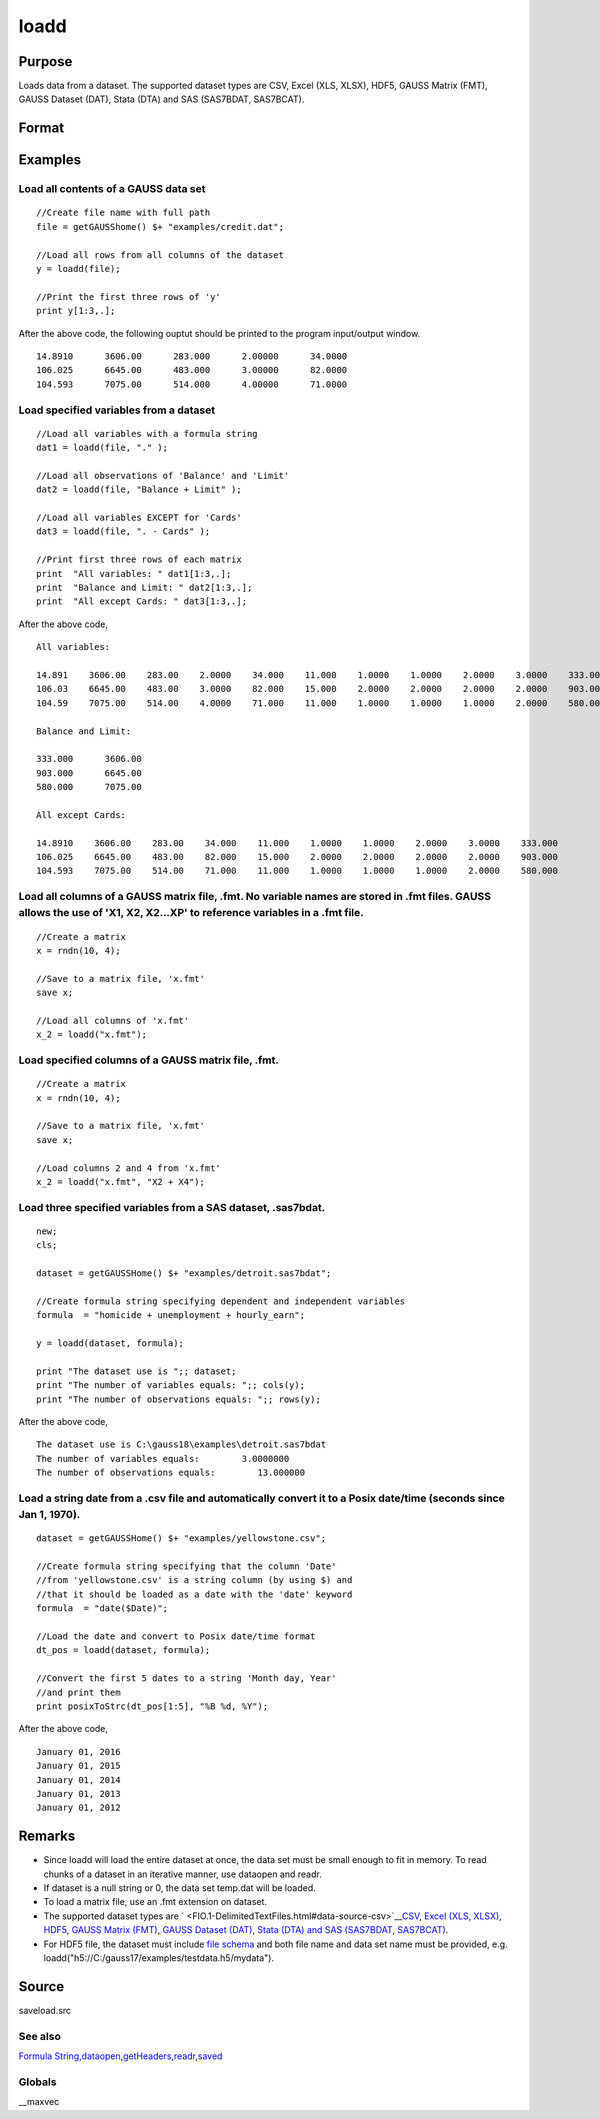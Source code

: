
loadd
==============================================

Purpose
----------------
Loads data from a dataset. The supported dataset types are CSV, Excel (XLS, XLSX), HDF5, GAUSS Matrix (FMT), GAUSS Dataset (DAT), Stata (DTA) and SAS (SAS7BDAT, SAS7BCAT).

Format
----------------
.. function:: loadd(dataset) 
			  loadd(dataset, varnames)

    :param dataset: name of dataset.
    :type dataset: string

    :param varnames: indicating which variable names to load from the data set
        E.g ".", include all variables;
        E.g.  "Income + Limit ", include "Income" and "Limit";
        E.g ". - Cards", '-' means exclude "Cards".
    :type varnames: Formula string

    :returns: y (*NxK matrix*) of data.

Examples
----------------

Load all contents of a GAUSS data set
+++++++++++++++++++++++++++++++++++++

::

    //Create file name with full path
    file = getGAUSShome() $+ "examples/credit.dat";				
    
    //Load all rows from all columns of the dataset
    y = loadd(file);
    
    //Print the first three rows of 'y'
    print y[1:3,.];

After the above code, the following ouptut should be printed to the program input/output window.

::

    14.8910      3606.00      283.000      2.00000      34.0000 
    106.025      6645.00      483.000      3.00000      82.0000 
    104.593      7075.00      514.000      4.00000      71.0000

Load specified variables from a dataset
+++++++++++++++++++++++++++++++++++++++

::

    //Load all variables with a formula string
    dat1 = loadd(file, "." );
    
    //Load all observations of 'Balance' and 'Limit'
    dat2 = loadd(file, "Balance + Limit" );
    
    //Load all variables EXCEPT for 'Cards'
    dat3 = loadd(file, ". - Cards" );
    
    //Print first three rows of each matrix
    print  "All variables: " dat1[1:3,.];
    print  "Balance and Limit: " dat2[1:3,.];
    print  "All except Cards: " dat3[1:3,.];

After the above code,

::

    All variables: 
    
    14.891    3606.00    283.00    2.0000    34.000    11.000    1.0000    1.0000    2.0000    3.0000    333.000
    106.03    6645.00    483.00    3.0000    82.000    15.000    2.0000    2.0000    2.0000    2.0000    903.000
    104.59    7075.00    514.00    4.0000    71.000    11.000    1.0000    1.0000    1.0000    2.0000    580.000
    		
    Balance and Limit:
    
    333.000      3606.00 
    903.000      6645.00 
    580.000      7075.00 
    
    All except Cards: 
    
    14.8910    3606.00    283.00    34.000    11.000    1.0000    1.0000    2.0000    3.0000    333.000 
    106.025    6645.00    483.00    82.000    15.000    2.0000    2.0000    2.0000    2.0000    903.000 
    104.593    7075.00    514.00    71.000    11.000    1.0000    1.0000    1.0000    2.0000    580.000

Load all columns of a GAUSS matrix file, .fmt. No variable names are stored in .fmt files. GAUSS allows the use of 'X1, X2, X2...XP' to reference variables in a .fmt file.
+++++++++++++++++++++++++++++++++++++++++++++++++++++++++++++++++++++++++++++++++++++++++++++++++++++++++++++++++++++++++++++++++++++++++++++++++++++++++++++++++++++++++++

::

    //Create a matrix
    x = rndn(10, 4);
    
    //Save to a matrix file, 'x.fmt'
    save x;
    
    //Load all columns of 'x.fmt'
    x_2 = loadd("x.fmt");

Load specified columns of a GAUSS matrix file, .fmt.
++++++++++++++++++++++++++++++++++++++++++++++++++++

::

    //Create a matrix
    x = rndn(10, 4);
    
    //Save to a matrix file, 'x.fmt'
    save x;
    
    //Load columns 2 and 4 from 'x.fmt'
    x_2 = loadd("x.fmt", "X2 + X4");

Load three specified variables from a SAS dataset, .sas7bdat.
+++++++++++++++++++++++++++++++++++++++++++++++++++++++++++++

::

    new;
    cls;
    
    dataset = getGAUSSHome() $+ "examples/detroit.sas7bdat";
    
    //Create formula string specifying dependent and independent variables
    formula  = "homicide + unemployment + hourly_earn";
    
    y = loadd(dataset, formula);
    
    print "The dataset use is ";; dataset;
    print "The number of variables equals: ";; cols(y);
    print "The number of observations equals: ";; rows(y);

After the above code,

::

    The dataset use is C:\gauss18\examples\detroit.sas7bdat
    The number of variables equals:        3.0000000 
    The number of observations equals:        13.000000

Load a string date from a .csv file and automatically convert it to a Posix date/time (seconds since Jan 1, 1970).
++++++++++++++++++++++++++++++++++++++++++++++++++++++++++++++++++++++++++++++++++++++++++++++++++++++++++++++++++

::

    dataset = getGAUSSHome() $+ "examples/yellowstone.csv";
    
    //Create formula string specifying that the column 'Date'
    //from 'yellowstone.csv' is a string column (by using $) and
    //that it should be loaded as a date with the 'date' keyword
    formula  = "date($Date)";
    
    //Load the date and convert to Posix date/time format
    dt_pos = loadd(dataset, formula);
    
    //Convert the first 5 dates to a string 'Month day, Year'
    //and print them
    print posixToStrc(dt_pos[1:5], "%B %d, %Y");

After the above code,

::

    January 01, 2016 
    January 01, 2015 
    January 01, 2014 
    January 01, 2013 
    January 01, 2012

Remarks
-------

-  Since loadd will load the entire dataset at once, the data set must
   be small enough to fit in memory. To read chunks of a dataset in an
   iterative manner, use dataopen and readr.
-  If dataset is a null string or 0, the data set temp.dat will be
   loaded.
-  To load a matrix file, use an .fmt extension on dataset.
-  The supported dataset types are
   ` <FIO.1-DelimitedTextFiles.html#data-source-csv>`__\ `CSV <FIO.1-DelimitedTextFiles.html#data-source-csv>`__,
   `Excel (XLS, XLSX) <FIO.3-Spreadsheets.html#data-source-excel>`__,
   `HDF5 <FIO.4-HDF5Files.html#data-source-hdf5>`__, `GAUSS Matrix
   (FMT) <FIO.6-GAUSSMatrixFiles.html#data-source-gauss-matrix>`__,
   `GAUSS Dataset
   (DAT) <FIO.5-GAUSSDatasets.html#data-source-gauss-dataset>`__, `Stata
   (DTA) and SAS (SAS7BDAT, SAS7BCAT) <FIO.4-SAS_STATADatasets.html>`__.
-  For HDF5 file, the dataset must include `file
   schema <FIO.4-HDF5Files.html#schema-hdf5>`__ and both file name and
   data set name must be provided, e.g.
   loadd("h5://C:/gauss17/examples/testdata.h5/mydata").

Source
------

saveload.src

See also
++++++++

`Formula
String <LF.11-FormulaString.html#FormulaString>`__\,\ `dataopen <CR-dataopen.html#dataopen>`__\,\ `getHeaders <CR-getHeaders.html#getHeaders>`__\,\ `readr <CR-readr.html#readr>`__\,\ `saved <CR-saved.html#saved>`__

Globals
+++++++

\__maxvec

